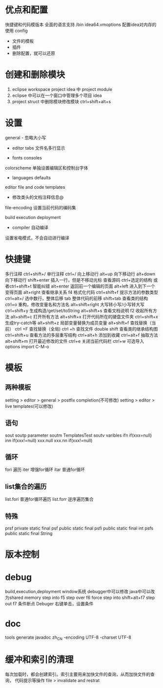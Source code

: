 * 优点和配置
  快捷键和代码模版本 全面的语言支持
  /bin idea64.vmoptions 配置idea对内存的使用
  config 
  - 文件的模板
  - 插件
  - 删除配置，就可以还原
* 创建和删除模块
  1. eclipse  workspace   project
     idea 中  project     module
  2. eclipse 中可以在一个窗口中管理多个项目
     idea
  3. project struct 中删除模块修改模块
     ctrl+shift+alt+s
* 设置
  general -  忽略大小写
          - editor tabs 文件名多行显示
	  - fonts consoles
  colorscheme 单独设置编辑区和控制台字体
	    - languages defaults
  editor file and code templates
         - 修改类头的文档注释信息@
	 file-encoding 设置当前代码的编码集
  
  build execution deployment
  - compiler 自动编译
  设置省电模式，不会自动进行编译  
* 快捷键
  多行注释 ctrl+shift+/
  单行注释 ctrl+/
  向上移动行 alt+up
  向下移动行 alt+down
  向下移动行 shift+enter 插入一行，但是不移动光标
  查看源码  ctrl+选定的结构 或者ctrl+shift+t
  智能纠错 alt+enter
  返回前一个编辑的页面 alt+left
  进入到下一个变得页面 alt+right
  查看继承关系 f4
  格式化代码 ctrl+shift+f
  提示方法的参数类型  ctrl+alt+/
  选中数行，整体后移 tab
  整体代码的前移  shift+tab
  查看类的结构 ctrl+o
  重构，修改变量名和方法名 alt+shift+right
  大写转小写/小写转大写 ctrl+shift+y
  生成构造/get/set/toString alt+shift+s
  查看文档说明 f2
  收起所有方法 alt+shift+c
  打开所有方法 alt+shift+x
  打开代码所在的硬盘文件夹 ctrl+shift+x
  生成try-catch等 alt+shift+z
  局部变量替换为成员变量 alt+shift+f
  查找替换（当前） ctrl +F
  查找替换（全局) ctrl +h
  查找文件 double shift
  查看类的继承结构图 ctrl+shift+u
  查看方法的多层重写结构 ctrl+alt+h
  添加到收藏 ctrl+alt+f
  抽取方法 alt+shift+m
  打开最近修改的文件 ctrl+e
  关闭当前代码栏 ctrl+w
  可选导入 options import C-M-o
* 模板
** 两种模板
   setting > editor > general > postfix completion(不可修改)
   setting > editor > live templates(可以修改)
** 语句
   sout
   soutp  parameter
   soutm  TemplatesTest
   soutv  varibles
   ifn    if(xxx=null)
   inn    if(xxx!=null)
   xxx.null 
   xxx.nn  if(xxx!=null)
** 循环
   fori 遍历
   iter 增强for循环
   itar 普通for循环
** list集合的遍历
   list.fori 普通for循环遍历
   list.forr 逆序遍历集合
** 特殊
   prsf private static final
   psf public static final
   psfi  public static final int
   psfs public static final String
* 版本控制
* debug
  build,execution,deployment
  window系统 debugger中可以修改 java中可以改为shared memory
  step into f5
  step over f6
  force step into shift+alt+f7
  step out f7
  条件断点 Debuger 右键单击，设置条件
* doc
  tools generate javadoc
  zh_CN
  -encoding UTF-8 -charset UTF-8
* 缓冲和索引的清理
  每次加载时，都会创建索引。索引主要用来加快文件的查询，从而加快文件的查询，
  代码提示等操作
  file > invalidate and restrat

